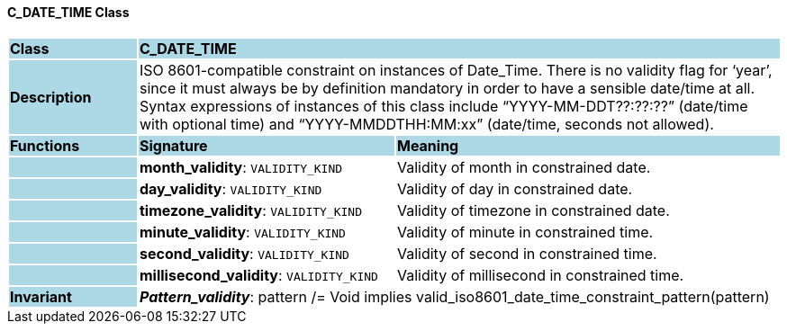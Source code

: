 ==== C_DATE_TIME Class

[cols="^1,2,3"]
|===
|*Class*
{set:cellbgcolor:lightblue}
2+^|*C_DATE_TIME*

|*Description*
{set:cellbgcolor:lightblue}
2+|ISO 8601-compatible constraint on instances of Date_Time. There is no validity flag for ‘year’, since it must always be by definition mandatory in order to have a sensible date/time at all. Syntax expressions of instances of this class include “YYYY-MM-DDT??:??:??” (date/time with optional time) and “YYYY-MMDDTHH:MM:xx” (date/time, seconds not allowed).
{set:cellbgcolor!}

|*Functions*
{set:cellbgcolor:lightblue}
^|*Signature*
^|*Meaning*

|
{set:cellbgcolor:lightblue}
|*month_validity*: `VALIDITY_KIND`
{set:cellbgcolor!}
|Validity of month in constrained date.

|
{set:cellbgcolor:lightblue}
|*day_validity*: `VALIDITY_KIND`
{set:cellbgcolor!}
|Validity of day in constrained date.

|
{set:cellbgcolor:lightblue}
|*timezone_validity*: `VALIDITY_KIND`
{set:cellbgcolor!}
|Validity of timezone in constrained date.

|
{set:cellbgcolor:lightblue}
|*minute_validity*: `VALIDITY_KIND`
{set:cellbgcolor!}
|Validity of minute in constrained time.

|
{set:cellbgcolor:lightblue}
|*second_validity*: `VALIDITY_KIND`
{set:cellbgcolor!}
|Validity of second in constrained time.

|
{set:cellbgcolor:lightblue}
|*millisecond_validity*: `VALIDITY_KIND`
{set:cellbgcolor!}
|Validity of millisecond in constrained time.

|*Invariant*
{set:cellbgcolor:lightblue}
2+|*_Pattern_validity_*: pattern /= Void implies valid_iso8601_date_time_constraint_pattern(pattern)
{set:cellbgcolor!}
|===
